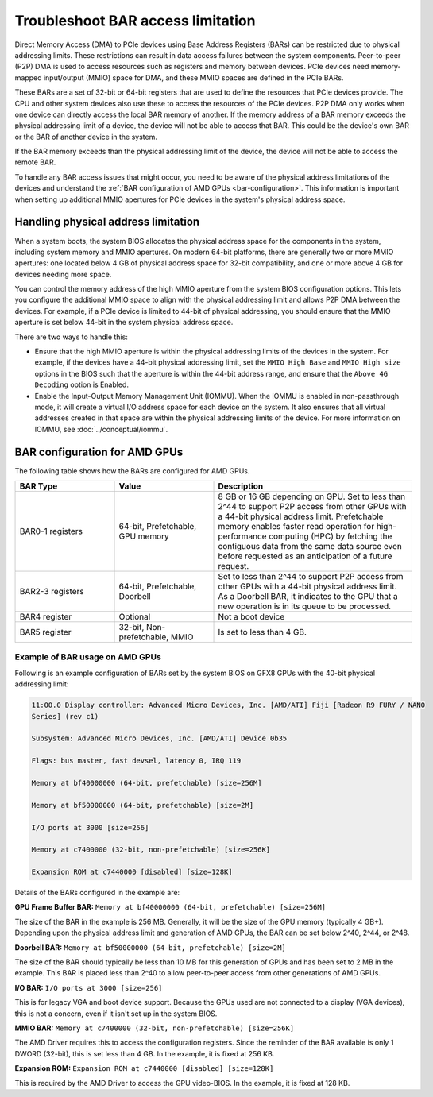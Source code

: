 .. meta::
   :description: Learn about BAR configuration in AMD GPUs and ways to troubleshoot physical addressing limit
   :keywords: BAR memory, MMIO, GPU memory, Physical Addressing Limit, AMD, ROCm

**************************************
Troubleshoot BAR access limitation
**************************************
Direct Memory Access (DMA) to PCIe devices using Base Address Registers (BARs) can be restricted due to physical addressing limits. These restrictions can result in data access failures between the system components. Peer-to-peer (P2P) DMA is used to access resources such as registers and memory between devices. PCIe devices need memory-mapped input/output (MMIO) space for DMA, and these MMIO spaces are defined in the PCIe BARs.

These BARs are a set of 32-bit or 64-bit registers that are used to define the resources that PCIe devices provide. The CPU and other system devices also use these to access the resources of the PCIe devices. P2P DMA only works when one device can directly access the local BAR memory of another. If the memory address of a BAR memory exceeds the physical addressing limit of a device, the device will not be able to access that BAR. This could be the device's own BAR or the BAR of another device in the system.

If the BAR memory exceeds than the physical addressing limit of the device, the device will not be able to access the remote BAR. 

To handle any BAR access issues that might occur, you need to be aware of the physical address limitations of the devices and understand the :ref:`BAR configuration of AMD GPUs <bar-configuration>`. This information is important when setting up additional MMIO apertures for PCIe devices in the system's physical address space.

Handling physical address limitation
=============================================
When a system boots, the system BIOS allocates the physical address space for the components in the system, including system memory and MMIO apertures. On modern 64-bit platforms, there are generally two or more MMIO apertures: one located below 4 GB of physical address space for 32-bit compatibility, and one or more above 4 GB for devices needing more space.

You can control the memory address of the high MMIO aperture from the system BIOS configuration options. This lets you configure the additional MMIO space to align with the physical addressing limit and allows P2P DMA between the devices. For example, if a PCIe device is limited to 44-bit of physical addressing, you should ensure that the MMIO aperture is set below 44-bit in the system physical address space.

There are two ways to handle this:

* Ensure that the high MMIO aperture is within the physical addressing limits of the devices in the system. For example, if the devices have a 44-bit physical addressing limit, set the ``MMIO High Base`` and ``MMIO High size`` options in the BIOS such that the aperture is within the 44-bit address range, and ensure that the ``Above 4G Decoding`` option is Enabled.  

* Enable the Input-Output Memory Management Unit (IOMMU). When the IOMMU is enabled in non-passthrough mode, it will create a virtual I/O address space for each device on the system. It also ensures that all virtual addresses created in that space are within the physical addressing limits of the device. For more information on IOMMU, see :doc:`../conceptual/iommu`. 

.. _bar-configuration:

BAR configuration for AMD GPUs
================================================

The following table shows how the BARs are configured for AMD GPUs.


.. list-table:: 
  :widths: 25 25 50
  :header-rows: 1

  * - BAR Type
    - Value
    - Description
  * - BAR0-1 registers
    - 64-bit, Prefetchable, GPU memory
    - 8 GB or 16 GB depending on GPU. Set to less than 2^44 to support P2P access from other GPUs with a 44-bit physical address limit. Prefetchable memory enables faster read operation for high-performance computing (HPC) by fetching the contiguous data from the same data source even before requested as an anticipation of a future request.
  * - BAR2-3 registers
    - 64-bit, Prefetchable, Doorbell
    - Set to less than 2^44 to support P2P access from other GPUs with a 44-bit physical address limit. As a Doorbell BAR, it indicates to the GPU that a new operation is in its queue to be processed. 
  * - BAR4 register
    - Optional
    - Not a boot device
  * - BAR5 register
    - 32-bit, Non-prefetchable, MMIO
    - Is set to less than 4 GB.

Example of BAR usage on AMD GPUs
-------------------------------------
Following is an example configuration of BARs set by the system BIOS on GFX8 GPUs with the 40-bit physical addressing limit: 

.. code:: shell 

  11:00.0 Display controller: Advanced Micro Devices, Inc. [AMD/ATI] Fiji [Radeon R9 FURY / NANO
  Series] (rev c1)

  Subsystem: Advanced Micro Devices, Inc. [AMD/ATI] Device 0b35

  Flags: bus master, fast devsel, latency 0, IRQ 119

  Memory at bf40000000 (64-bit, prefetchable) [size=256M]

  Memory at bf50000000 (64-bit, prefetchable) [size=2M]

  I/O ports at 3000 [size=256]

  Memory at c7400000 (32-bit, non-prefetchable) [size=256K]

  Expansion ROM at c7440000 [disabled] [size=128K]

Details of the BARs configured in the example are: 

**GPU Frame Buffer BAR:** ``Memory at bf40000000 (64-bit, prefetchable) [size=256M]``

The size of the BAR in the example is 256 MB. Generally, it will be the size of the GPU memory (typically 4 GB+). Depending upon the physical address limit and generation of AMD GPUs, the BAR can be set below 2^40, 2^44, or 2^48. 

**Doorbell BAR:** ``Memory at bf50000000 (64-bit, prefetchable) [size=2M]``

The size of the BAR should typically be less than 10 MB for this generation of GPUs and has been set to 2 MB in the example. This BAR is placed less than 2^40 to allow peer-to-peer access from other generations of AMD GPUs.

**I/O BAR:** ``I/O ports at 3000 [size=256]``

This is for legacy VGA and boot device support. Because the GPUs used are not connected to a display (VGA devices), this is not a concern, even if it isn't set up in the system BIOS.

**MMIO BAR:** ``Memory at c7400000 (32-bit, non-prefetchable) [size=256K]``

The AMD Driver requires this to access the configuration registers. Since the reminder of the BAR available is only 1 DWORD (32-bit), this is set less than 4 GB. In the example, it is fixed at 256 KB.

**Expansion ROM:** ``Expansion ROM at c7440000 [disabled] [size=128K]``

This is required by the AMD Driver to access the GPU video-BIOS. In the example, it is fixed at 128 KB.